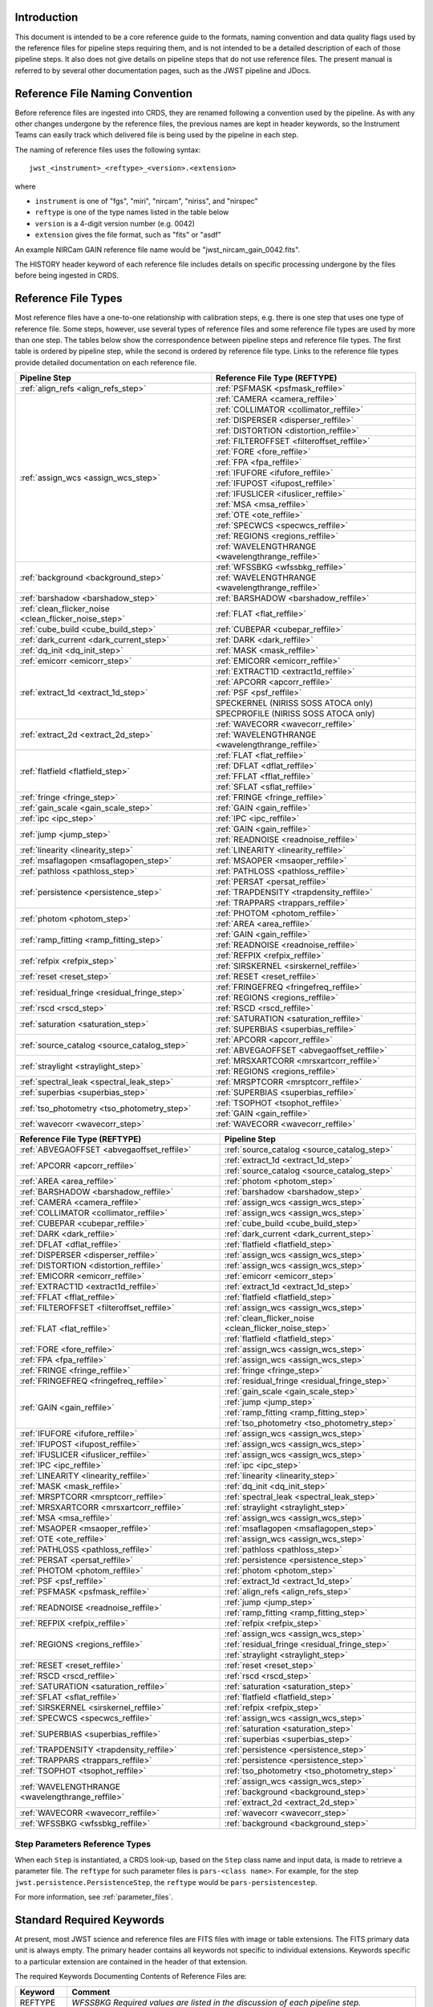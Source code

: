 Introduction
============

This document is intended to be a core reference guide to the formats, naming convention and
data quality flags used by the reference files for pipeline steps requiring them, and is not
intended to be a detailed description of each of those pipeline steps. It also does not give
details on pipeline steps that do not use reference files.
The present manual is referred to by several other documentation pages,
such as the JWST pipeline and JDocs.

Reference File Naming Convention
================================

Before reference files are ingested into CRDS, they are renamed following a
convention used by the pipeline. As with any other changes undergone by the reference files,
the previous names are kept in header keywords, so the Instrument Teams
can easily track which delivered file is being used by the pipeline in each step.

The naming of reference files uses the following syntax::

 jwst_<instrument>_<reftype>_<version>.<extension>

where

- ``instrument`` is one of "fgs", "miri", "nircam", "niriss", and "nirspec"
- ``reftype`` is one of the type names listed in the table below
- ``version`` is a 4-digit version number (e.g. 0042)
- ``extension`` gives the file format, such as "fits" or "asdf"

An example NIRCam GAIN reference file name would be "jwst_nircam_gain_0042.fits".

The HISTORY header keyword of each reference file includes details on specific processing
undergone by the files before being ingested in CRDS.

.. _reference_file_types:

Reference File Types
====================

Most reference files have a one-to-one relationship with calibration steps, e.g.
there is one step that uses one type of reference file. Some steps, however, use
several types of reference files and some reference file types are used by more
than one step. The tables below show the correspondence between pipeline steps and
reference file types. The first table is ordered by pipeline step, while the second
is ordered by reference file type. Links to the reference file types provide detailed
documentation on each reference file.

+-------------------------------------------------------+--------------------------------------------------+
| Pipeline Step                                         | Reference File Type (REFTYPE)                    |
+=======================================================+==================================================+
| :ref:`align_refs <align_refs_step>`                   | :ref:`PSFMASK <psfmask_reffile>`                 |
+-------------------------------------------------------+--------------------------------------------------+
| :ref:`assign_wcs <assign_wcs_step>`                   | :ref:`CAMERA <camera_reffile>`                   |
+                                                       +--------------------------------------------------+
|                                                       | :ref:`COLLIMATOR <collimator_reffile>`           |
+                                                       +--------------------------------------------------+
|                                                       | :ref:`DISPERSER <disperser_reffile>`             |
+                                                       +--------------------------------------------------+
|                                                       | :ref:`DISTORTION <distortion_reffile>`           |
+                                                       +--------------------------------------------------+
|                                                       | :ref:`FILTEROFFSET <filteroffset_reffile>`       |
+                                                       +--------------------------------------------------+
|                                                       | :ref:`FORE <fore_reffile>`                       |
+                                                       +--------------------------------------------------+
|                                                       | :ref:`FPA <fpa_reffile>`                         |
+                                                       +--------------------------------------------------+
|                                                       | :ref:`IFUFORE <ifufore_reffile>`                 |
+                                                       +--------------------------------------------------+
|                                                       | :ref:`IFUPOST <ifupost_reffile>`                 |
+                                                       +--------------------------------------------------+
|                                                       | :ref:`IFUSLICER <ifuslicer_reffile>`             |
+                                                       +--------------------------------------------------+
|                                                       | :ref:`MSA <msa_reffile>`                         |
+                                                       +--------------------------------------------------+
|                                                       | :ref:`OTE <ote_reffile>`                         |
+                                                       +--------------------------------------------------+
|                                                       | :ref:`SPECWCS <specwcs_reffile>`                 |
+                                                       +--------------------------------------------------+
|                                                       | :ref:`REGIONS <regions_reffile>`                 |
+                                                       +--------------------------------------------------+
|                                                       | :ref:`WAVELENGTHRANGE <wavelengthrange_reffile>` |
+-------------------------------------------------------+--------------------------------------------------+
| :ref:`background <background_step>`                   | :ref:`WFSSBKG <wfssbkg_reffile>`                 |
+                                                       +--------------------------------------------------+
|                                                       | :ref:`WAVELENGTHRANGE <wavelengthrange_reffile>` |
+-------------------------------------------------------+--------------------------------------------------+
| :ref:`barshadow <barshadow_step>`                     | :ref:`BARSHADOW <barshadow_reffile>`             |
+-------------------------------------------------------+--------------------------------------------------+
| :ref:`clean_flicker_noise <clean_flicker_noise_step>` | :ref:`FLAT <flat_reffile>`                       |
+-------------------------------------------------------+--------------------------------------------------+
| :ref:`cube_build <cube_build_step>`                   | :ref:`CUBEPAR <cubepar_reffile>`                 |
+-------------------------------------------------------+--------------------------------------------------+
| :ref:`dark_current <dark_current_step>`               | :ref:`DARK <dark_reffile>`                       |
+-------------------------------------------------------+--------------------------------------------------+
| :ref:`dq_init <dq_init_step>`                         | :ref:`MASK <mask_reffile>`                       |
+-------------------------------------------------------+--------------------------------------------------+
| :ref:`emicorr <emicorr_step>`                         | :ref:`EMICORR <emicorr_reffile>`                 |
+-------------------------------------------------------+--------------------------------------------------+
| :ref:`extract_1d <extract_1d_step>`                   | :ref:`EXTRACT1D <extract1d_reffile>`             |
+                                                       +--------------------------------------------------+
|                                                       | :ref:`APCORR <apcorr_reffile>`                   |
+                                                       +--------------------------------------------------+
|                                                       | :ref:`PSF <psf_reffile>`                         |
+                                                       +--------------------------------------------------+
|                                                       | SPECKERNEL (NIRISS SOSS ATOCA only)              |
+                                                       +--------------------------------------------------+
|                                                       | SPECPROFILE (NIRISS SOSS ATOCA only)             |
+-------------------------------------------------------+--------------------------------------------------+
| :ref:`extract_2d <extract_2d_step>`                   | :ref:`WAVECORR <wavecorr_reffile>`               |
+                                                       +--------------------------------------------------+
|                                                       | :ref:`WAVELENGTHRANGE <wavelengthrange_reffile>` |
+-------------------------------------------------------+--------------------------------------------------+
| :ref:`flatfield <flatfield_step>`                     | :ref:`FLAT <flat_reffile>`                       |
+                                                       +--------------------------------------------------+
|                                                       | :ref:`DFLAT <dflat_reffile>`                     |
+                                                       +--------------------------------------------------+
|                                                       | :ref:`FFLAT <fflat_reffile>`                     |
+                                                       +--------------------------------------------------+
|                                                       | :ref:`SFLAT <sflat_reffile>`                     |
+-------------------------------------------------------+--------------------------------------------------+
| :ref:`fringe <fringe_step>`                           | :ref:`FRINGE <fringe_reffile>`                   |
+-------------------------------------------------------+--------------------------------------------------+
| :ref:`gain_scale <gain_scale_step>`                   | :ref:`GAIN <gain_reffile>`                       |
+-------------------------------------------------------+--------------------------------------------------+
| :ref:`ipc <ipc_step>`                                 | :ref:`IPC <ipc_reffile>`                         |
+-------------------------------------------------------+--------------------------------------------------+
| :ref:`jump <jump_step>`                               | :ref:`GAIN <gain_reffile>`                       |
+                                                       +--------------------------------------------------+
|                                                       | :ref:`READNOISE <readnoise_reffile>`             |
+-------------------------------------------------------+--------------------------------------------------+
| :ref:`linearity <linearity_step>`                     | :ref:`LINEARITY <linearity_reffile>`             |
+-------------------------------------------------------+--------------------------------------------------+
| :ref:`msaflagopen <msaflagopen_step>`                 | :ref:`MSAOPER <msaoper_reffile>`                 |
+-------------------------------------------------------+--------------------------------------------------+
| :ref:`pathloss <pathloss_step>`                       | :ref:`PATHLOSS <pathloss_reffile>`               |
+-------------------------------------------------------+--------------------------------------------------+
| :ref:`persistence <persistence_step>`                 | :ref:`PERSAT <persat_reffile>`                   |
+                                                       +--------------------------------------------------+
|                                                       | :ref:`TRAPDENSITY <trapdensity_reffile>`         |
+                                                       +--------------------------------------------------+
|                                                       | :ref:`TRAPPARS <trappars_reffile>`               |
+-------------------------------------------------------+--------------------------------------------------+
| :ref:`photom <photom_step>`                           | :ref:`PHOTOM <photom_reffile>`                   |
+                                                       +--------------------------------------------------+
|                                                       | :ref:`AREA <area_reffile>`                       |
+-------------------------------------------------------+--------------------------------------------------+
| :ref:`ramp_fitting <ramp_fitting_step>`               | :ref:`GAIN <gain_reffile>`                       |
+                                                       +--------------------------------------------------+
|                                                       | :ref:`READNOISE <readnoise_reffile>`             |
+-------------------------------------------------------+--------------------------------------------------+
| :ref:`refpix <refpix_step>`                           | :ref:`REFPIX <refpix_reffile>`                   |
+                                                       +--------------------------------------------------+
|                                                       | :ref:`SIRSKERNEL <sirskernel_reffile>`           |
+-------------------------------------------------------+--------------------------------------------------+
| :ref:`reset <reset_step>`                             | :ref:`RESET <reset_reffile>`                     |
+-------------------------------------------------------+--------------------------------------------------+
| :ref:`residual_fringe <residual_fringe_step>`         | :ref:`FRINGEFREQ <fringefreq_reffile>`           |
+                                                       +--------------------------------------------------+
|                                                       | :ref:`REGIONS <regions_reffile>`                 |
+-------------------------------------------------------+--------------------------------------------------+
| :ref:`rscd <rscd_step>`                               | :ref:`RSCD <rscd_reffile>`                       |
+-------------------------------------------------------+--------------------------------------------------+
| :ref:`saturation <saturation_step>`                   | :ref:`SATURATION <saturation_reffile>`           |
+                                                       +--------------------------------------------------+
|                                                       | :ref:`SUPERBIAS <superbias_reffile>`             |
+-------------------------------------------------------+--------------------------------------------------+
| :ref:`source_catalog <source_catalog_step>`           | :ref:`APCORR <apcorr_reffile>`                   |
+                                                       +--------------------------------------------------+
|                                                       | :ref:`ABVEGAOFFSET <abvegaoffset_reffile>`       |
+-------------------------------------------------------+--------------------------------------------------+
| :ref:`straylight <straylight_step>`                   | :ref:`MRSXARTCORR <mrsxartcorr_reffile>`         |
+                                                       +--------------------------------------------------+
|                                                       | :ref:`REGIONS <regions_reffile>`                 |
+-------------------------------------------------------+--------------------------------------------------+
| :ref:`spectral_leak <spectral_leak_step>`             | :ref:`MRSPTCORR <mrsptcorr_reffile>`             |
+-------------------------------------------------------+--------------------------------------------------+
| :ref:`superbias <superbias_step>`                     | :ref:`SUPERBIAS <superbias_reffile>`             |
+-------------------------------------------------------+--------------------------------------------------+
| :ref:`tso_photometry <tso_photometry_step>`           | :ref:`TSOPHOT <tsophot_reffile>`                 |
+                                                       +--------------------------------------------------+
|                                                       | :ref:`GAIN <gain_reffile>`                       |
+-------------------------------------------------------+--------------------------------------------------+
| :ref:`wavecorr <wavecorr_step>`                       | :ref:`WAVECORR <wavecorr_reffile>`               |
+-------------------------------------------------------+--------------------------------------------------+

+--------------------------------------------------+-------------------------------------------------------+
| Reference File Type (REFTYPE)                    | Pipeline Step                                         |
+==================================================+=======================================================+
| :ref:`ABVEGAOFFSET <abvegaoffset_reffile>`       | :ref:`source_catalog <source_catalog_step>`           |
+--------------------------------------------------+-------------------------------------------------------+
| :ref:`APCORR <apcorr_reffile>`                   | :ref:`extract_1d <extract_1d_step>`                   |
+                                                  +-------------------------------------------------------+
|                                                  | :ref:`source_catalog <source_catalog_step>`           |
+--------------------------------------------------+-------------------------------------------------------+
| :ref:`AREA <area_reffile>`                       | :ref:`photom <photom_step>`                           |
+--------------------------------------------------+-------------------------------------------------------+
| :ref:`BARSHADOW <barshadow_reffile>`             | :ref:`barshadow <barshadow_step>`                     |
+--------------------------------------------------+-------------------------------------------------------+
| :ref:`CAMERA <camera_reffile>`                   | :ref:`assign_wcs <assign_wcs_step>`                   |
+--------------------------------------------------+-------------------------------------------------------+
| :ref:`COLLIMATOR <collimator_reffile>`           | :ref:`assign_wcs <assign_wcs_step>`                   |
+--------------------------------------------------+-------------------------------------------------------+
| :ref:`CUBEPAR <cubepar_reffile>`                 | :ref:`cube_build <cube_build_step>`                   |
+--------------------------------------------------+-------------------------------------------------------+
| :ref:`DARK <dark_reffile>`                       | :ref:`dark_current <dark_current_step>`               |
+--------------------------------------------------+-------------------------------------------------------+
| :ref:`DFLAT <dflat_reffile>`                     | :ref:`flatfield <flatfield_step>`                     |
+--------------------------------------------------+-------------------------------------------------------+
| :ref:`DISPERSER <disperser_reffile>`             | :ref:`assign_wcs <assign_wcs_step>`                   |
+--------------------------------------------------+-------------------------------------------------------+
| :ref:`DISTORTION <distortion_reffile>`           | :ref:`assign_wcs <assign_wcs_step>`                   |
+--------------------------------------------------+-------------------------------------------------------+
| :ref:`EMICORR <emicorr_reffile>`                 | :ref:`emicorr <emicorr_step>`                         |
+--------------------------------------------------+-------------------------------------------------------+
| :ref:`EXTRACT1D <extract1d_reffile>`             | :ref:`extract_1d <extract_1d_step>`                   |
+--------------------------------------------------+-------------------------------------------------------+
| :ref:`FFLAT <fflat_reffile>`                     | :ref:`flatfield <flatfield_step>`                     |
+--------------------------------------------------+-------------------------------------------------------+
| :ref:`FILTEROFFSET <filteroffset_reffile>`       | :ref:`assign_wcs <assign_wcs_step>`                   |
+--------------------------------------------------+-------------------------------------------------------+
| :ref:`FLAT <flat_reffile>`                       | :ref:`clean_flicker_noise <clean_flicker_noise_step>` |
|                                                  +-------------------------------------------------------+
|                                                  | :ref:`flatfield <flatfield_step>`                     |
+--------------------------------------------------+-------------------------------------------------------+
| :ref:`FORE <fore_reffile>`                       | :ref:`assign_wcs <assign_wcs_step>`                   |
+--------------------------------------------------+-------------------------------------------------------+
| :ref:`FPA <fpa_reffile>`                         | :ref:`assign_wcs <assign_wcs_step>`                   |
+--------------------------------------------------+-------------------------------------------------------+
| :ref:`FRINGE <fringe_reffile>`                   | :ref:`fringe <fringe_step>`                           |
+--------------------------------------------------+-------------------------------------------------------+
| :ref:`FRINGEFREQ <fringefreq_reffile>`           | :ref:`residual_fringe <residual_fringe_step>`         |
+--------------------------------------------------+-------------------------------------------------------+
| :ref:`GAIN <gain_reffile>`                       | :ref:`gain_scale <gain_scale_step>`                   |
+                                                  +-------------------------------------------------------+
|                                                  | :ref:`jump <jump_step>`                               |
+                                                  +-------------------------------------------------------+
|                                                  | :ref:`ramp_fitting <ramp_fitting_step>`               |
+                                                  +-------------------------------------------------------+
|                                                  | :ref:`tso_photometry <tso_photometry_step>`           |
+--------------------------------------------------+-------------------------------------------------------+
| :ref:`IFUFORE <ifufore_reffile>`                 | :ref:`assign_wcs <assign_wcs_step>`                   |
+--------------------------------------------------+-------------------------------------------------------+
| :ref:`IFUPOST <ifupost_reffile>`                 | :ref:`assign_wcs <assign_wcs_step>`                   |
+--------------------------------------------------+-------------------------------------------------------+
| :ref:`IFUSLICER <ifuslicer_reffile>`             | :ref:`assign_wcs <assign_wcs_step>`                   |
+--------------------------------------------------+-------------------------------------------------------+
| :ref:`IPC <ipc_reffile>`                         | :ref:`ipc <ipc_step>`                                 |
+--------------------------------------------------+-------------------------------------------------------+
| :ref:`LINEARITY <linearity_reffile>`             | :ref:`linearity <linearity_step>`                     |
+--------------------------------------------------+-------------------------------------------------------+
| :ref:`MASK <mask_reffile>`                       | :ref:`dq_init <dq_init_step>`                         |
+--------------------------------------------------+-------------------------------------------------------+
| :ref:`MRSPTCORR <mrsptcorr_reffile>`             | :ref:`spectral_leak <spectral_leak_step>`             |
+--------------------------------------------------+-------------------------------------------------------+
| :ref:`MRSXARTCORR <mrsxartcorr_reffile>`         | :ref:`straylight <straylight_step>`                   |
+--------------------------------------------------+-------------------------------------------------------+
| :ref:`MSA <msa_reffile>`                         | :ref:`assign_wcs <assign_wcs_step>`                   |
+--------------------------------------------------+-------------------------------------------------------+
| :ref:`MSAOPER <msaoper_reffile>`                 | :ref:`msaflagopen <msaflagopen_step>`                 |
+--------------------------------------------------+-------------------------------------------------------+
| :ref:`OTE <ote_reffile>`                         | :ref:`assign_wcs <assign_wcs_step>`                   |
+--------------------------------------------------+-------------------------------------------------------+
| :ref:`PATHLOSS <pathloss_reffile>`               | :ref:`pathloss <pathloss_step>`                       |
+--------------------------------------------------+-------------------------------------------------------+
| :ref:`PERSAT <persat_reffile>`                   | :ref:`persistence <persistence_step>`                 |
+--------------------------------------------------+-------------------------------------------------------+
| :ref:`PHOTOM <photom_reffile>`                   | :ref:`photom <photom_step>`                           |
+--------------------------------------------------+-------------------------------------------------------+
| :ref:`PSF <psf_reffile>`                         | :ref:`extract_1d <extract_1d_step>`                   |
+--------------------------------------------------+-------------------------------------------------------+
| :ref:`PSFMASK <psfmask_reffile>`                 | :ref:`align_refs <align_refs_step>`                   |
+--------------------------------------------------+-------------------------------------------------------+
| :ref:`READNOISE <readnoise_reffile>`             | :ref:`jump <jump_step>`                               |
+                                                  +-------------------------------------------------------+
|                                                  | :ref:`ramp_fitting <ramp_fitting_step>`               |
+--------------------------------------------------+-------------------------------------------------------+
| :ref:`REFPIX <refpix_reffile>`                   | :ref:`refpix <refpix_step>`                           |
+--------------------------------------------------+-------------------------------------------------------+
| :ref:`REGIONS <regions_reffile>`                 | :ref:`assign_wcs <assign_wcs_step>`                   |
+                                                  +-------------------------------------------------------+
|                                                  | :ref:`residual_fringe <residual_fringe_step>`         |
+                                                  +-------------------------------------------------------+
|                                                  | :ref:`straylight <straylight_step>`                   |
+--------------------------------------------------+-------------------------------------------------------+
| :ref:`RESET <reset_reffile>`                     | :ref:`reset <reset_step>`                             |
+--------------------------------------------------+-------------------------------------------------------+
| :ref:`RSCD <rscd_reffile>`                       | :ref:`rscd <rscd_step>`                               |
+--------------------------------------------------+-------------------------------------------------------+
| :ref:`SATURATION <saturation_reffile>`           | :ref:`saturation <saturation_step>`                   |
+--------------------------------------------------+-------------------------------------------------------+
| :ref:`SFLAT <sflat_reffile>`                     | :ref:`flatfield <flatfield_step>`                     |
+--------------------------------------------------+-------------------------------------------------------+
| :ref:`SIRSKERNEL <sirskernel_reffile>`           | :ref:`refpix <refpix_step>`                           |
+--------------------------------------------------+-------------------------------------------------------+
| :ref:`SPECWCS <specwcs_reffile>`                 | :ref:`assign_wcs <assign_wcs_step>`                   |
+--------------------------------------------------+-------------------------------------------------------+
| :ref:`SUPERBIAS <superbias_reffile>`             | :ref:`saturation <saturation_step>`                   |
+                                                  +-------------------------------------------------------+
|                                                  | :ref:`superbias <superbias_step>`                     |
+--------------------------------------------------+-------------------------------------------------------+
| :ref:`TRAPDENSITY <trapdensity_reffile>`         | :ref:`persistence <persistence_step>`                 |
+--------------------------------------------------+-------------------------------------------------------+
| :ref:`TRAPPARS <trappars_reffile>`               | :ref:`persistence <persistence_step>`                 |
+--------------------------------------------------+-------------------------------------------------------+
| :ref:`TSOPHOT <tsophot_reffile>`                 | :ref:`tso_photometry <tso_photometry_step>`           |
+--------------------------------------------------+-------------------------------------------------------+
| :ref:`WAVELENGTHRANGE <wavelengthrange_reffile>` | :ref:`assign_wcs <assign_wcs_step>`                   |
+                                                  +-------------------------------------------------------+
|                                                  | :ref:`background <background_step>`                   |
+                                                  +-------------------------------------------------------+
|                                                  | :ref:`extract_2d <extract_2d_step>`                   |
+--------------------------------------------------+-------------------------------------------------------+
| :ref:`WAVECORR <wavecorr_reffile>`               | :ref:`wavecorr <wavecorr_step>`                       |
+--------------------------------------------------+-------------------------------------------------------+
| :ref:`WFSSBKG <wfssbkg_reffile>`                 | :ref:`background <background_step>`                   |
+--------------------------------------------------+-------------------------------------------------------+

Step Parameters Reference Types
+++++++++++++++++++++++++++++++

When each ``Step`` is instantiated, a CRDS look-up, based on the ``Step`` class
name and input data, is made to retrieve a parameter file. The ``reftype``
for such parameter files is ``pars-<class name>``. For example, for the step
``jwst.persistence.PersistenceStep``, the ``reftype`` would be
``pars-persistencestep``.

For more information, see :ref:`parameter_files`.

.. _`Standard Required Keywords`:

Standard Required Keywords
==========================

At present, most JWST science and reference files are FITS files with image or table extensions.
The FITS primary data unit is always empty. The primary header contains all keywords not specific to individual extensions. Keywords specific to a particular extension are contained in the header of that extension.

The required Keywords Documenting Contents of Reference Files are:

========  ==================================================================================
Keyword   Comment
========  ==================================================================================
REFTYPE   `WFSSBKG    Required values are listed in the discussion of each pipeline step.`
DESCRIP   `Summary of file content and/or reason for delivery`
AUTHOR    `Fred Jones     Person(s) who created the file`
USEAFTER  `YYYY-MM-DDThh:mm:ss Date and time after the reference files will
          be used. The T is required. Time string may NOT be omitted;
          use T00:00:00 if no meaningful value is available.`
PEDIGREE  `Options are
          'SIMULATION'
          'GROUND'
          'DUMMY'
          'INFLIGHT YYYY-MM-DD YYYY-MM-DD'`
HISTORY   `Description of Reference File Creation`
HISTORY   `DOCUMENT: Name of document describing the strategy and algorithms
          used to create file.`
HISTORY   `SOFTWARE: Description, version number, location of software used
          to create file.`
HISTORY   `DATA USED: Data used to create file`
HISTORY   `DIFFERENCES: How is this version different from the one that
          it replaces?`
HISTORY   `If your text spills over to the next line,
          begin it with another HISTORY keyword, as in this example.`
TELESCOP  `JWST   Name of the telescope/project.`
INSTRUME  `FGS   Instrument name. Allowed values: FGS, NIRCAM, NIRISS,
          NIRSPEC, MIRI`
SUBARRAY  `FULL, GENERIC, SUBS200A1, ...   (XXX abstract technical description
          of SUBARRAY)`
SUBSTRT1  `1        Starting pixel index along axis 1 (1-indexed)`
SUBSIZE1  `2048     Size of subarray along axis 1`
SUBSTRT2  `1        Starting pixel index along axis 2 (1-indexed)`
SUBSIZE2  `2048     Size of subarray along axis 2`
FASTAXIS  `1        Fast readout direction relative to image axes for
          Amplifier #1 (1 = +x axis, 2 = +y axis, -1 = -x axis, -2 = -y axis)
          SEE NOTE BELOW.`
SLOWAXIS  `2        Slow readout direction relative to image axes for
          all amplifiers (1 = +x axis, 2 = +y axis, -1 = -x axis, -2 = -y axis)`
========  ==================================================================================


Observing Mode Keywords
=======================

A pipeline module may require separate reference files for each instrument, detector,
filter, observation date, etc.  The values of these parameters must be included in the
reference file header.  The observing-mode keyword values are vital to the process of
ingesting reference files into CRDS, as they are used to establish the mapping between
observing modes and specific reference files. Some observing-mode keywords are also
used in the pipeline processing steps.  If an observing-mode keyword is irrelevant to a
particular observing mode (such as GRATING for the MIRI imager mode or the NIRCam and NIRISS
instruments), then it may be omitted from the file header.

The Keywords Documenting the Observing Mode are:

========  ==================  =============================================================================================
Keyword   Sample Value        Comment
========  ==================  =============================================================================================
PUPIL     NRM                 Pupil wheel element. Required only for NIRCam and NIRISS.
                              NIRCam allowed values: CLEAR, F162M, F164N, F323N, F405N, F466N, F470N, GRISMV2, GRISMV3
                              NIRISS allowed values: CLEARP, F090W, F115W, F140M, F150W, F158M, F200W, GR700XD, NRM
FILTER    F2100W              Filter wheel element. Allowed values: too many to list here
GRATING   G395M               Required only for NIRSpec.

                              NIRSpec allowed values: G140M, G235M, G395M, G140H, G235H, G395H, PRISM, MIRROR
EXP_TYPE  MIR_MRS             Exposure type.

                              FGS allowed values: FGS_IMAGE, FGS_FOCUS, FGS_SKYFLAT, FGS_INTFLAT, FGS_DARK

                              MIRI allowed values: MIR_IMAGE, MIR_TACQ, MIR_LYOT, MIR_4QPM, MIR_LRS-FIXEDSLIT,
                              MIR_LRS-SLITLESS, MIR_MRS, MIR_DARK, MIR_FLATIMAGE, MIR_FLATMRS, MIR_CORONCAL

                              NIRCam allowed values: NRC_IMAGE, NRC_GRISM, NRC_TACQ, NRC_TACONFIRM, NRC_CORON,
                              NRC_TSIMAGE, NRC_TSGRISM, NRC_FOCUS, NRC_DARK, NRC_FLAT, NRC_LED

                              NIRISS allowed values: NIS_IMAGE, NIS_TACQ, NIS_TACONFIRM, NIS_WFSS, NIS_SOSS, NIS_AMI,
                              NIS_FOCUS, NIS_DARK, NIS_LAMP

                              NIRSpec allowed values: NRS_TASLIT, NRS_TACQ, NRS_TACONFIRM, NRS_CONFIRM, NRS_FIXEDSLIT,
                              NRS_AUTOWAVE, NRS_IFU, NRS_MSASPEC, NRS_AUTOFLAT, NRS_IMAGE, NRS_FOCUS, NRS_DARK, NRS_LAMP,
                              NRS_BOTA, NRS_BRIGHTOBJ, NRS_MIMF
DETECTOR  MIRIFULONG          Allowed values:
                              GUIDER1, GUIDER2

                              NIS

                              NRCA1, NRCA2, NRCA3, NRCA4, NRCB1, NRCB2, NRCB3, NRCB4, NRCALONG, NRCBLONG

                              NRS1, NRS2

                              MIRIFULONG, MIRIFUSHORT, MIRIMAGE

CHANNEL   12                  MIRI MRS (IFU) channel. Allowed values: 1, 2, 3, 4, 12, 34
                              SHORT   NIRCam channel. Allowed values: SHORT, LONG
BAND      MEDIUM              IFU band. Required only for MIRI. Allowed values are SHORT, MEDIUM, LONG, and N/A, as well
                              as any allowable combination of two values (SHORT-MEDIUM, LONG-SHORT, etc.). (Also used as
                              a header keyword for selection of all MIRI Flat files, Imager included.)
READPATT  FAST                Name of the readout pattern used for the exposure. Each pattern represents a particular
                              combination of parameters like nframes and groups. For MIRI, FAST and SLOW refer to the rate
                              at which the detector is read.

                              MIRI allowed values: SLOW, FAST, FASTGRPAVG, FASTINTAVG

                              NIRCam allowed values: DEEP8, DEEP2, MEDIUM8, MEDIUM2, SHALLOW4, SHALLOW2, BRIGHT2, BRIGHT1,
                              RAPID

                              NIRSpec allowed values: NRSRAPID, NRS, NRSN16R4, NRSIRS2RAPID

                              NIRISS allowed values: NIS, NISRAPID

                              FGS allowed values: ID, ACQ1, ACQ2, TRACK, FINEGUIDE, FGS60, FGS840, FGS7850, FGSRAPID, FGS
NRS_NORM  16                  Required only for NIRSpec.
NRS_REF   4                   Required only for NIRSpec.
P_XXXXXX  P_READPA            pattern keywords used by CRDS for JWST to describe the intended uses of a reference file
                              using or'ed combinations of values. Only a subset of :ref:`p-patterns`
                              are supported.
========  ==================  =============================================================================================

Note: For the NIR detectors, the fast readout direction changes sign from one amplifier to the next.  It is +1, -1, +1, and -1, for amps 1, 2, 3, and 4, respectively.  The keyword FASTAXIS refers specifically to amp 1.  That way, it is entirely correct for single-amp readouts and correct at the origin for 4-amp readouts.  For MIRI, FASTAXIS is always +1.


Tracking Pipeline Progress
++++++++++++++++++++++++++

As each pipeline step is applied to a science data product, it will record a status indicator in a
header keyword of the science data product. The current list of step status keyword names is given
in the following table. These status keywords may be included in the primary header of reference
files, in order to maintain a history of the data that went into creating the reference file.
Allowed values for the status keywords are 'COMPLETE' and 'SKIPPED'. Absence of a particular keyword
is understood to mean that step was not even attempted.

Table 1.  Keywords Documenting Which Pipeline Steps Have Been Performed.

=========   ========================================
S_AMIANA    AMI fringe analysis
S_AMIAVG    AMI fringe averaging
S_AMINOR    AMI fringe normalization
S_BARSHA    Bar shadow correction
S_BKDSUB    Background subtraction
S_COMB1D    1-D spectral combination
S_DARK      Dark subtraction
S_DQINIT    DQ initialization
S_EXTR1D    1-D spectral extraction
S_EXTR2D    2-D spectral extraction
S_FLAT      Flat field correction
S_FRINGE    Fringe correction
S_FRSTFR    MIRI first frame correction
S_GANSCL    Gain scale correction
S_GRPSCL    Group scale correction
S_GUICDS    Guide mode CDS computation
S_IFUCUB    IFU cube creation
S_IMPRNT    NIRSpec MSA imprint subtraction
S_IPC       IPC correction
S_JUMP      Jump detection
S_KLIP      Coronagraphic PSF subtraction
S_LASTFR    MIRI last frame correction
S_LINEAR    Linearity correction
S_MIREMI    MIRI EMI correction
S_MRSMAT    MIRI MRS background matching
S_MSAFLG    NIRSpec MSA failed shutter flagging
S_OUTLIR    Outlier detection
S_PERSIS    Persistence correction
S_PHOTOM    Photometric (absolute flux) calibration
S_PSFALI    Coronagraphic PSF alignment
S_PSFSTK    Coronagraphic PSF stacking
S_PTHLOS    Pathloss correction
S_RAMP      Ramp fitting
S_REFPIX    Reference pixel correction
S_RESAMP    Resampling (drizzling)
S_RESET     MIRI reset correction
S_RSCD      MIRI RSCD correction
S_SATURA    Saturation check
S_SKYMAT    Sky matching
S_SRCCAT    Source catalog creation
S_SRCTYP    Source type determination
S_STRAY     Straylight correction
S_SUPERB    Superbias subtraction
S_TELEMI    Telescope emission correction
S_TSPHOT    TSO imaging photometry
S_TWKREG    Tweakreg image alignment
S_WCS       WCS assignment
S_WFSCOM    Wavefront sensing image combination
S_WHTLIT    TSO white-light curve generation
=========   ========================================


Orientation of Detector Image
+++++++++++++++++++++++++++++

All steps in the pipeline assume the data are in the DMS (science) orientation, not the native readout orientation. The pipeline does NOT check or correct for the orientation of the reference data. It assumes that all files ingested into CRDS have been put into the science orientation.  All header keywords documenting the observing mode (Table 2) should likewise be transformed into the DMS orientation.   For square data array dimensions it's not possible to infer the actual orientation directly so reference file authors must manage orientation carefully.

Table 2.  Correct values for FASTAXIS and SLOWAXIS for each detector.

=========== ======== ========
DETECTOR    FASTAXIS SLOWAXIS
=========== ======== ========
MIRIMAGE      1       2
MIRIFULONG    1       2
MIRIFUSHORT   1       2
NRCA1        -1       2
NRCA2         1      -2
NRCA3        -1       2
NRCA4         1      -2
NRCALONG     -1       2
NRCB1         1      -2
NRCB2        -1       2
NRCB3         1      -2
NRCB4        -1       2
NRCBLONG      1      -2
NRS1          2       1
NRS2         -2      -1
NIS          -2      -1
GUIDER1      -2      -1
GUIDER2       2      -1
=========== ======== ========

Differing values for these keywords will be taken as an indicator that neither the keyword value nor the array orientation are correct.

.. _p-patterns:

P_pattern keywords
------------------

``P_`` pattern keywords used by CRDS for JWST to describe the intended uses of a reference file using or’ed combinations

For example, if the same NIRISS SUPERBIAS should be used for

    READPATT=NIS

or

    READPATT=NISRAPID

the definition of READPATT in the calibration s/w datamodels schema does not allow it. READPATT can specify one or the other but not both.

To support expressing combinations of values, CRDS and the CAL s/w have added “pattern keywords” which nominally begin with ``P_`` followed by the ordinary keyword, truncated as needed to 8 characters. In this case, P_READPA corresponds to READPATT.

Pattern keywords override the corresponding ordinary keyword for the purposes of automatically updating CRDS rmaps. Pattern keywords describe intended use.

In this example, the pattern keyword:

  P_READPA = NIS | NISRAPID |

can be used to specify the intent “use for NIS or for NISRAPID”.

Only or-ed combinations of the values used in ordinary keywords are valid for pattern keywords.

Patterns appear in a slightly different form in rmaps than they do in ``P_`` keywords. The value of a ``P_ keyword`` always ends with a trailing or-bar. In rmaps, no trailing or-bar is used so the equivalent of the above in an rmap is:

    ‘NIS|NISRAPID’

    From a CRDS perspective, the ``P_ pattern`` keywords and their corresponding datamodels paths currently supported can be found in the
    `JWST Pattern Keywords section of the CRDS documentation. <https://jwst-crds.stsci.edu/static/users_guide/reference_conventions.html#id2>`_

Currently all ``P_`` keywords correspond to basic keywords found only in the primary headers of reference files and are typically only valid for FITS format..

The translation from these ``P_`` pattern keywords are completely generic in CRDS and can apply to any reference file type so they should be assumed to
be reserved whether a particular type uses them or not. Defining non-pattern keywords with the prefix ``P_`` is strongly discouraged.

.. _`Data Quality Flags`:

Data Quality Flags
==================

Within science data files, the PIXELDQ flags are stored as 32-bit integers;
the GROUPDQ flags are 8-bit integers.  The meaning of each bit is specified
in a separate binary table extension called DQ_DEF.  The binary table has the
format presented in Table 3, which represents the master list of DQ flags.
Only the first eight entries in the table below are relevant to the
GROUPDQ array. All calibrated data from a particular instrument and observing mode
have the same set of DQ flags in the same (bit) order. For Build 7, this master
list will be used to impose this uniformity.  We may eventually use different master
lists for different instruments or observing modes.


Within reference files for some steps, the Data Quality arrays for some steps are
stored as 8-bit integers to conserve memory.  Only the flags actually used by a reference
file are included in its DQ array.  The meaning of each bit in the DQ array is stored in
the DQ_DEF extension, which is a binary table having the following fields: Bit, Value,
Name, and Description.


Table 3. Flags for the DQ, PIXELDQ, and GROUPDQ Arrays (Format of DQ_DEF Extension).

===  ==========    ================  ===========================================
Bit  Value         Name              Description
===  ==========    ================  ===========================================
0    1             DO_NOT_USE        Bad pixel. Do not use.
1    2             SATURATED         Pixel saturated during exposure
2    4             JUMP_DET          Jump detected during exposure
3    8             DROPOUT           Data lost in transmission
4    16            OUTLIER           Flagged by outlier detection
5    32            PERSISTENCE       High persistence
6    64            AD_FLOOR          Below A/D floor
7    128           CHARGELOSS        Charge Migration
8    256           UNRELIABLE_ERROR  Uncertainty exceeds quoted error
9    512           NON_SCIENCE       Pixel not on science portion of detector
10   1024          DEAD              Dead pixel
11   2048          HOT               Hot pixel
12   4096          WARM              Warm pixel
13   8192          LOW_QE            Low quantum efficiency
14   16384         RC                RC pixel
15   32768         TELEGRAPH         Telegraph pixel
16   65536         NONLINEAR         Pixel highly nonlinear
17   131072        BAD_REF_PIXEL     Reference pixel cannot be used
18   262144        NO_FLAT_FIELD     Flat field cannot be measured
19   524288        NO_GAIN_VALUE     Gain cannot be measured
20   1048576       NO_LIN_CORR       Linearity correction not available
21   2097152       NO_SAT_CHECK      Saturation check not available
22   4194304       UNRELIABLE_BIAS   Bias variance large
23   8388608       UNRELIABLE_DARK   Dark variance large
24   16777216      UNRELIABLE_SLOPE  Slope variance large (i.e., noisy pixel)
25   33554432      UNRELIABLE_FLAT   Flat variance large
26   67108864      OPEN              Open pixel (counts move to adjacent pixels)
27   134217728     ADJ_OPEN          Adjacent to open pixel
28   268435456     FLUX_ESTIMATED    Pixel flux estimated due to missing/bad data
29   536870912     MSA_FAILED_OPEN   Pixel sees light from failed-open shutter
30   1073741824    OTHER_BAD_PIXEL   A catch-all flag
31   2147483648    REFERENCE_PIXEL   Pixel is a reference pixel
===  ==========    ================  ===========================================

Note: Words like "highly" and "large" will be defined by each instrument team.  They are likely to vary from one detector to another – or even from one observing mode to another.

.. _`dq_parameter_specification`:

Parameter Specification
=======================

There are a number of steps, such as :ref:`OutlierDetectionStep
<outlier_detection_step>` or :ref:`SkyMatchStep <skymatch_step>`, that define
what data quality flags a pixel is allowed to have to be considered in
calculations. Such parameters can be set in a number of ways.

First, the flag can be defined as the integer sum of all the DQ bit values from
the input images DQ arrays that should be considered "good". For example, if
pixels in the DQ array can have combinations of 1, 2, 4, and 8 and one wants to
consider DQ flags 2 and 4 as being acceptable for computations, then the
parameter value should be set to "6" (2+4). In this case a pixel having DQ values
2, 4, or 6 will be considered a good pixel, while a pixel with a DQ value, e.g.,
1+2=3, 4+8="12", etc. will be flagged as a "bad" pixel.

Alternatively, one can enter a comma-separated or '+' separated list of integer
bit flags that should be summed to obtain the final "good" bits. For example,
both "4,8" and "4+8" are equivalent to a setting of "12".

Finally, instead of integers, the JWST mnemonics, as defined above, may be used.
For example, all the following specifications are equivalent:

`"12" == "4+8" == "4, 8" == "JUMP_DET, DROPOUT"`

.. note::
 The default value (0) will make *all* non-zero
 pixels in the DQ mask be considered "bad" pixels and the
 corresponding pixels will not be used in computations.

 Setting to `None` will turn off the use of the DQ array
 for computations.

 In order to reverse the meaning of the flags
 from indicating values of the "good" DQ flags
 to indicating the "bad" DQ flags, prepend '~' to the string
 value. For example, in order to exclude pixels with
 DQ flags 4 and 8 for computations and to consider
 as "good" all other pixels (regardless of their DQ flag),
 use a value of ``~4+8``, or ``~4,8``. A string value of
 ``~0`` would be equivalent to a setting of ``None``.
